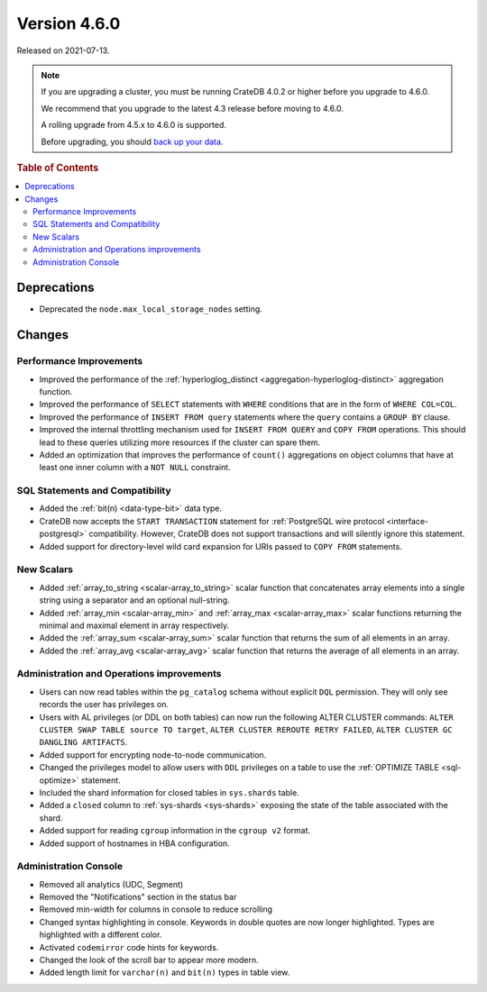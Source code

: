 .. _version_4.6.0:

=============
Version 4.6.0
=============

Released on 2021-07-13.

.. NOTE::

    If you are upgrading a cluster, you must be running CrateDB 4.0.2 or higher
    before you upgrade to 4.6.0.

    We recommend that you upgrade to the latest 4.3 release before moving to
    4.6.0.

    A rolling upgrade from 4.5.x to 4.6.0 is supported.

    Before upgrading, you should `back up your data`_.

.. _back up your data: https://cratedb.com/docs/crate/reference/en/latest/admin/snapshots.html



.. rubric:: Table of Contents

.. contents::
   :local:


Deprecations
============

- Deprecated the ``node.max_local_storage_nodes`` setting.


Changes
=======


Performance Improvements
------------------------

- Improved the performance of the :ref:`hyperloglog_distinct
  <aggregation-hyperloglog-distinct>` aggregation function.

- Improved the performance of ``SELECT`` statements with ``WHERE`` conditions
  that are in the form of ``WHERE COL=COL``.

- Improved the performance of ``INSERT FROM query`` statements where the
  ``query`` contains a ``GROUP BY`` clause.

- Improved the internal throttling mechanism used for ``INSERT FROM QUERY`` and
  ``COPY FROM`` operations. This should lead to these queries utilizing more
  resources if the cluster can spare them.

- Added an optimization that improves the performance of ``count()``
  aggregations on object columns that have at least one inner column with a
  ``NOT NULL`` constraint.


SQL Statements and Compatibility
--------------------------------

- Added the :ref:`bit(n) <data-type-bit>` data type.

- CrateDB now accepts the ``START TRANSACTION`` statement for :ref:`PostgreSQL
  wire protocol <interface-postgresql>` compatibility. However, CrateDB does
  not support transactions and will silently ignore this statement.

- Added support for directory-level wild card expansion for URIs passed to
  ``COPY FROM`` statements.


New Scalars
-----------

- Added :ref:`array_to_string <scalar-array_to_string>` scalar function
  that concatenates array elements into a single string using a separator and
  an optional null-string.

- Added :ref:`array_min <scalar-array_min>` and :ref:`array_max
  <scalar-array_max>` scalar functions returning the minimal and maximal
  element in array respectively.

- Added the :ref:`array_sum <scalar-array_sum>` scalar function
  that returns the sum of all elements in an array.

- Added the :ref:`array_avg <scalar-array_avg>` scalar function that returns
  the average of all elements in an array.


Administration and Operations improvements
------------------------------------------

- Users can now read tables within the ``pg_catalog`` schema without explicit
  ``DQL`` permission. They will only see records the user has privileges on.

- Users with AL privileges (or DDL on both tables) can now run the following
  ALTER CLUSTER commands:
  ``ALTER CLUSTER SWAP TABLE source TO target``,
  ``ALTER CLUSTER REROUTE RETRY FAILED``,
  ``ALTER CLUSTER GC DANGLING ARTIFACTS``.

- Added support for encrypting node-to-node communication.

- Changed the privileges model to allow users with ``DDL`` privileges on a
  table to use the :ref:`OPTIMIZE TABLE <sql-optimize>` statement.

- Included the shard information for closed tables in ``sys.shards`` table.

- Added a ``closed`` column to :ref:`sys-shards <sys-shards>` exposing
  the state of the table associated with the shard.

- Added support for reading ``cgroup`` information in the ``cgroup v2`` format.

- Added support of hostnames in HBA configuration.


Administration Console
----------------------

- Removed all analytics (UDC, Segment)

- Removed the "Notifications" section in the status bar

- Removed min-width for columns in console to reduce scrolling

- Changed syntax highlighting in console. Keywords in double quotes are now longer
  highlighted. Types are highlighted with a different color.

- Activated ``codemirror`` code hints for keywords.

- Changed the look of the scroll bar to appear more modern.

- Added length limit for ``varchar(n)`` and ``bit(n)`` types in table view.
